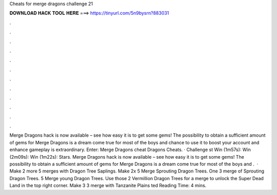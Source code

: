 Cheats for merge dragons challenge 21

𝐃𝐎𝐖𝐍𝐋𝐎𝐀𝐃 𝐇𝐀𝐂𝐊 𝐓𝐎𝐎𝐋 𝐇𝐄𝐑𝐄 ===> https://tinyurl.com/5n9bysrn?883031

.

.

.

.

.

.

.

.

.

.

.

.

Merge Dragons hack is now available – see how easy it is to get some gems! The possibility to obtain a sufficient amount of gems for Merge Dragons is a dream come true for most of the boys and  chance to use it to boost your account and enhance gameplay is extraordinary. Enter: Merge Dragons cheat  Dragons Cheats. · Challenge st Win (1m57s):  Win (2m09s):  Win (1m22s):  Stars. Merge Dragons hack is now available – see how easy it is to get some gems! The possibility to obtain a sufficient amount of gems for Merge Dragons is a dream come true for most of the boys and  .  · Make 2 more 5 merges with Dragon Tree Saplings. Make 2x 5 Merge Sprouting Dragon Trees. One 3 merge of Sprouting Dragon Trees. 5 Merge young Dragon Trees. Use those 2 Vermillion Dragon Trees for a merge to unlock the Super Dead Land in the top right corner. Make 3 3 merge with Tanzanite Plains ted Reading Time: 4 mins.